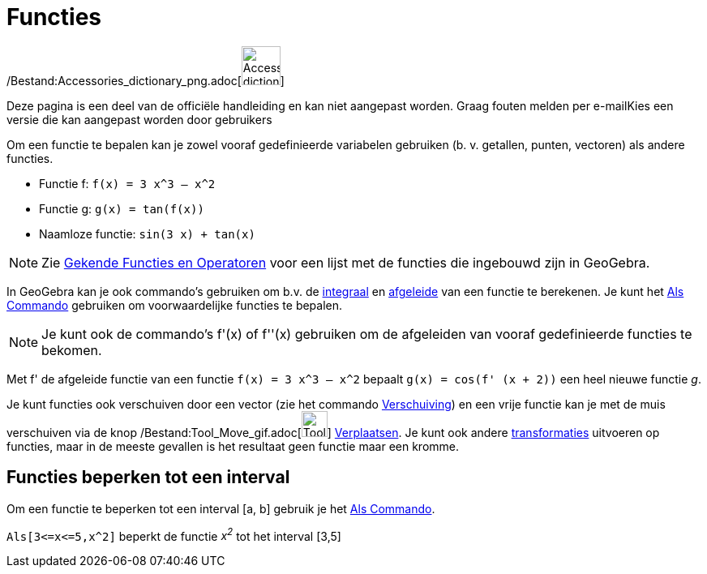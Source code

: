 = Functies
ifdef::env-github[:imagesdir: /nl/modules/ROOT/assets/images]

/Bestand:Accessories_dictionary_png.adoc[image:48px-Accessories_dictionary.png[Accessories
dictionary.png,width=48,height=48]]

Deze pagina is een deel van de officiële handleiding en kan niet aangepast worden. Graag fouten melden per
e-mail[.mw-selflink .selflink]##Kies een versie die kan aangepast worden door gebruikers##

Om een functie te bepalen kan je zowel vooraf gedefinieerde variabelen gebruiken (b. v. getallen, punten, vectoren) als
andere functies.

[EXAMPLE]
====

* Functie f: `++f(x) = 3 x^3 – x^2++`
* Functie g: `++g(x) = tan(f(x))++`
* Naamloze functie: `++sin(3 x) + tan(x)++`

====

[NOTE]
====

Zie xref:/Gekende_Functies_en_Operatoren.adoc[Gekende Functies en Operatoren] voor een lijst met de functies die
ingebouwd zijn in GeoGebra.

====

In GeoGebra kan je ook commando's gebruiken om b.v. de xref:/commands/Integraal.adoc[integraal] en
xref:/commands/Afgeleide.adoc[afgeleide] van een functie te berekenen. Je kunt het xref:/commands/Als.adoc[Als Commando]
gebruiken om voorwaardelijke functies te bepalen.

[NOTE]
====

Je kunt ook de commando's f'(x) of f''(x) gebruiken om de afgeleiden van vooraf gedefinieerde functies te bekomen.

====

[EXAMPLE]
====

Met f' de afgeleide functie van een functie `++f(x) = 3 x^3 – x^2++` bepaalt `++g(x) = cos(f' (x + 2))++` een heel
nieuwe functie _g_.

====

Je kunt functies ook verschuiven door een vector (zie het commando xref:/commands/Verschuiving.adoc[Verschuiving]) en
een vrije functie kan je met de muis verschuiven via de knop /Bestand:Tool_Move_gif.adoc[image:Tool_Move.gif[Tool
Move.gif,width=32,height=32]] xref:/tools/Verplaatsen.adoc[Verplaatsen]. Je kunt ook andere
xref:/commands/Transformaties_Commando's.adoc[transformaties] uitvoeren op functies, maar in de meeste gevallen is het
resultaat geen functie maar een kromme.

== Functies beperken tot een interval

Om een functie te beperken tot een interval [a, b] gebruik je het xref:/commands/Als.adoc[Als Commando].

[EXAMPLE]
====

`++Als[3<=x<=5,x^2]++` beperkt de functie _x^2^_ tot het interval [3,5]

====
